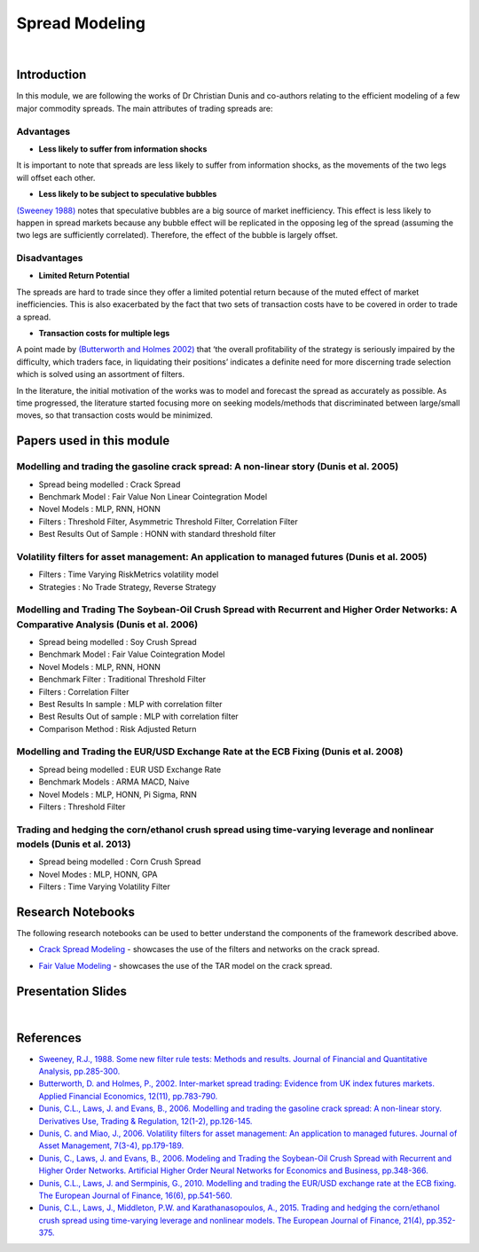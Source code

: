 .. _ml_approach-spread_modeling:

===============
Spread Modeling
===============

.. raw:: html

    <div style="position: relative;
                padding-bottom: 56.25%;
                margin-bottom: 5%;
                height: 0;
                overflow: hidden;
                max-width: 100%;
                height: auto;">

        <iframe src="https://www.youtube.com/embed/z6x7pLDwBVM"
                frameborder="0"
                allowfullscreen
                style="position: absolute;
                       top: 0;
                       left: 0;
                       width: 100%;
                       height: 100%;">
        </iframe>
        <br/>
    </div>

|

Introduction
############

In this module, we are following the works of Dr Christian Dunis and co-authors relating to
the efficient modeling of a few major commodity spreads. The main attributes of trading spreads
are:

Advantages 
**********

- **Less likely to suffer from information shocks**

It is important to note that spreads are less likely to suffer from information shocks, 
as the movements of the two legs  will offset each other.

- **Less likely to be subject to speculative bubbles**

`(Sweeney 1988) <https://www.jstor.org/stable/2331068>`_ notes that speculative bubbles are a big source of market 
inefficiency. This effect is less likely to happen in spread markets because any
bubble effect will be replicated in the opposing leg of the spread (assuming
the two legs are sufficiently correlated). Therefore, the effect of the bubble is largely offset.

Disadvantages
*************

- **Limited Return Potential**

The spreads are hard to trade since they offer a limited potential return because of the muted
effect of market inefficiencies. This is also exacerbated by the fact that two sets of transaction costs
have to be covered in order to trade a spread. 

- **Transaction costs for multiple legs**

A point made by `(Butterworth and Holmes 2002) <https://www.tandfonline.com/doi/abs/10.1080/09603100110044236>`_ that ‘the overall profitability
of the strategy is seriously impaired by the difficulty, which traders face, in liquidating
their positions’ indicates a definite need for more discerning trade selection which is 
solved using an assortment of filters.

In the literature, the initial motivation of the works was to model and forecast the spread
as accurately as possible. As time progressed, the literature started focusing more on
seeking models/methods that discriminated between large/small moves, so that transaction
costs would be minimized.

Papers used in this module
##########################

Modelling and trading the gasoline crack spread: A non-linear story (Dunis et al. 2005)
***************************************************************************************
- Spread being modelled : Crack Spread
- Benchmark Model : Fair Value Non Linear Cointegration Model
- Novel Models : MLP, RNN, HONN
- Filters : Threshold Filter, Asymmetric Threshold Filter, Correlation Filter
- Best Results Out of Sample : HONN with standard threshold filter

Volatility filters for asset management: An application to managed futures (Dunis et al. 2005)
**********************************************************************************************
- Filters : Time Varying RiskMetrics volatility model
- Strategies : No Trade Strategy, Reverse Strategy

Modelling and Trading The Soybean-Oil Crush Spread with Recurrent and Higher Order Networks: A Comparative Analysis (Dunis et al. 2006)
****************************************************************************************************************************************
- Spread being modelled : Soy Crush Spread
- Benchmark Model : Fair Value Cointegration Model
- Novel Models : MLP, RNN, HONN
- Benchmark Filter : Traditional Threshold Filter
- Filters : Correlation Filter
- Best Results In sample : MLP with correlation filter
- Best Results Out of sample : MLP with correlation filter 
- Comparison Method : Risk Adjusted Return

Modelling and Trading the EUR/USD Exchange Rate at the ECB Fixing (Dunis et al. 2008)
*************************************************************************************
- Spread being modelled : EUR USD Exchange Rate
- Benchmark Models : ARMA MACD, Naive
- Novel Models : MLP, HONN, Pi Sigma, RNN
- Filters : Threshold Filter 

Trading and hedging the corn/ethanol crush spread using time-varying leverage and nonlinear models (Dunis et al. 2013)
**********************************************************************************************************************
- Spread being modelled : Corn Crush Spread
- Novel Modes : MLP, HONN, GPA
- Filters : Time Varying Volatility Filter 

Research Notebooks
##################

The following research notebooks can be used to better understand the components of the framework described above.

* `Crack Spread Modeling`_ - showcases the use of the filters and networks on the crack spread.

.. _`Crack Spread Modeling`: https://hudsonthames.org/notebooks/arblab/crack_spread_modeling.html

.. raw:: html

    <a href="https://hudthames.tech/3gFGwy8"><button style="margin: 20px; margin-top: 0px">Download Notebook</button></a>

* `Fair Value Modeling`_ - showcases the use of the TAR model on the crack spread.

.. _`Fair Value Modeling`: https://hudsonthames.org/notebooks/arblab/fair_value_modeling.html

.. raw:: html

    <a href="https://hudthames.tech/3gFGwy8"><button style="margin: 20px; margin-top: 0px">Download Notebook</button></a>
    <a href="https://hudthames.tech/2S03R58"><button style="margin: 20px; margin-top: 0px">Download Sample Data</button></a>

Presentation Slides
###################

.. raw:: html

    <div style="position: relative;
                padding-bottom: 56.25%;
                height: 0;
                overflow: hidden;
                max-width: 100%;
                height: auto;">

        <iframe src="https://docs.google.com/presentation/d/e/2PACX-1vTQSpwcbKAQB84c8TgT2_4hWsZdazBNCJTdb1sdVBuUQ9Bt4_MkPpEk3DsJL4rl2iocJEYC2HZW54Ef/embed?start=false&loop=false&delayms=3000"
                frameborder="0"
                allowfullscreen
                style="position: absolute;
                       top: 0;
                       left: 0;
                       width: 100%;
                       height: 100%;">
        </iframe>
    </div>

|

References
##########

* `Sweeney, R.J., 1988. Some new filter rule tests: Methods and results. Journal of Financial and Quantitative Analysis, pp.285-300. <https://www.jstor.org/stable/2331068>`_

* `Butterworth, D. and Holmes, P., 2002. Inter-market spread trading: Evidence from UK index futures markets. Applied Financial Economics, 12(11), pp.783-790. <https://www.tandfonline.com/doi/abs/10.1080/09603100110044236>`_

* `Dunis, C.L., Laws, J. and Evans, B., 2006. Modelling and trading the gasoline crack spread: A non-linear story. Derivatives Use, Trading & Regulation, 12(1-2), pp.126-145. <https://link.springer.com/article/10.1057/palgrave.dutr.1840046>`__

* `Dunis, C. and Miao, J., 2006. Volatility filters for asset management: An application to managed futures. Journal of Asset Management, 7(3-4), pp.179-189. <https://link.springer.com/article/10.1057/palgrave.jam.2240212>`_

* `Dunis, C., Laws, J. and Evans, B., 2006. Modeling and Trading the Soybean-Oil Crush Spread with Recurrent and Higher Order Networks. Artificial Higher Order Neural Networks for Economics and Business, pp.348-366. <https://pdfs.semanticscholar.org/ccc6/d7bb5f591aba83cc191096d18ad78f881347.pdf>`_

* `Dunis, C.L., Laws, J. and Sermpinis, G., 2010. Modelling and trading the EUR/USD exchange rate at the ECB fixing. The European Journal of Finance, 16(6), pp.541-560. <https://www.tandfonline.com/doi/abs/10.1080/13518470903037771>`_

* `Dunis, C.L., Laws, J., Middleton, P.W. and Karathanasopoulos, A., 2015. Trading and hedging the corn/ethanol crush spread using time-varying leverage and nonlinear models. The European Journal of Finance, 21(4), pp.352-375. <https://www.tandfonline.com/doi/abs/10.1080/1351847X.2013.830140>`_
